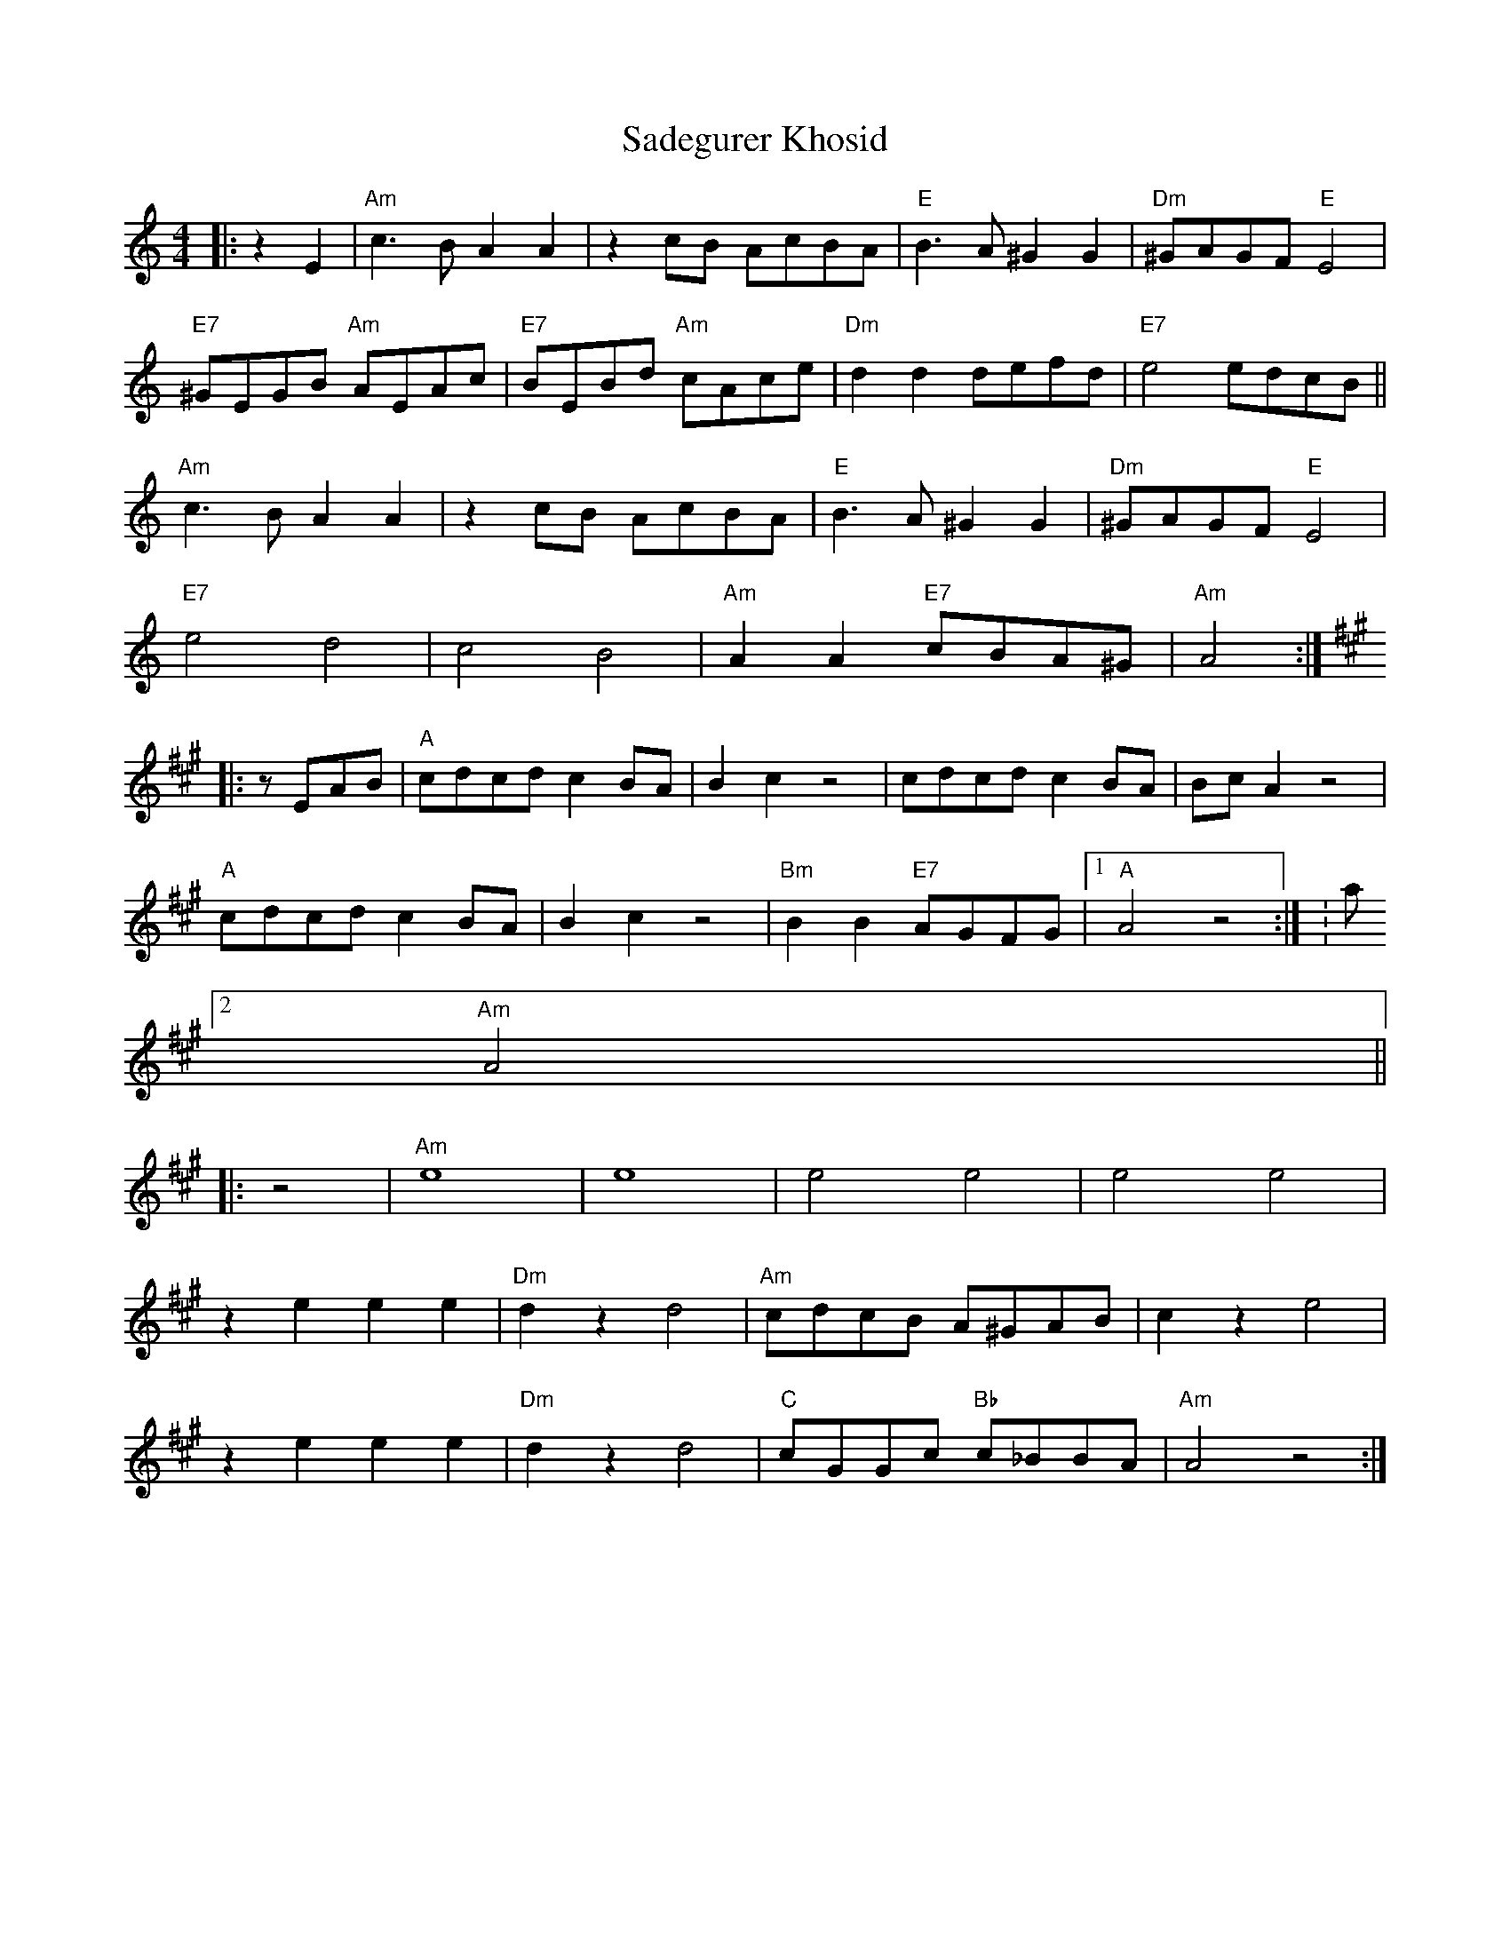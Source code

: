 X: 35612
T: Sadegurer Khosid
R: barndance
M: 4/4
K: Aminor
|:z2 E2|"Am" c3 B A2 A2|z2 cB AcBA|"E" B3 A ^G2 G2|"Dm" ^GAGF "E" E4|
"E7" ^GEGB "Am" AEAc|"E7" BEBd "Am" cAce|"Dm" d2 d2 defd|"E7" e4 edcB||
"Am" c3 B A2 A2|z2 cB AcBA|"E" B3 A ^G2 G2|"Dm" ^GAGF "E" E4|
"E7" e4 d4|c4 B4|"Am" A2 A2 "E7" cBA^G|"Am" A4:|
K: A Major
|:zEAB|"A" cdcd c2 BA|B2 c2 z4|cdcd c2BA|Bc A2 z4|
"A" cdcd c2 BA|B2 c2 z4|"Bm" B2 B2 "E7" AGFG|1 "A" A4 z4:|K: a minor
[2 "Am" A4||
|:z4|"Am" e8|e8|e4 e4|e4 e4|
z2 e2 e2 e2|"Dm" d2 z2 d4|"Am" cdcB A^GAB|c2 z2 e4|
z2 e2 e2 e2|"Dm" d2 z2 d4|"C" cGGc "Bb" c_BBA|"Am" A4 z4:|

